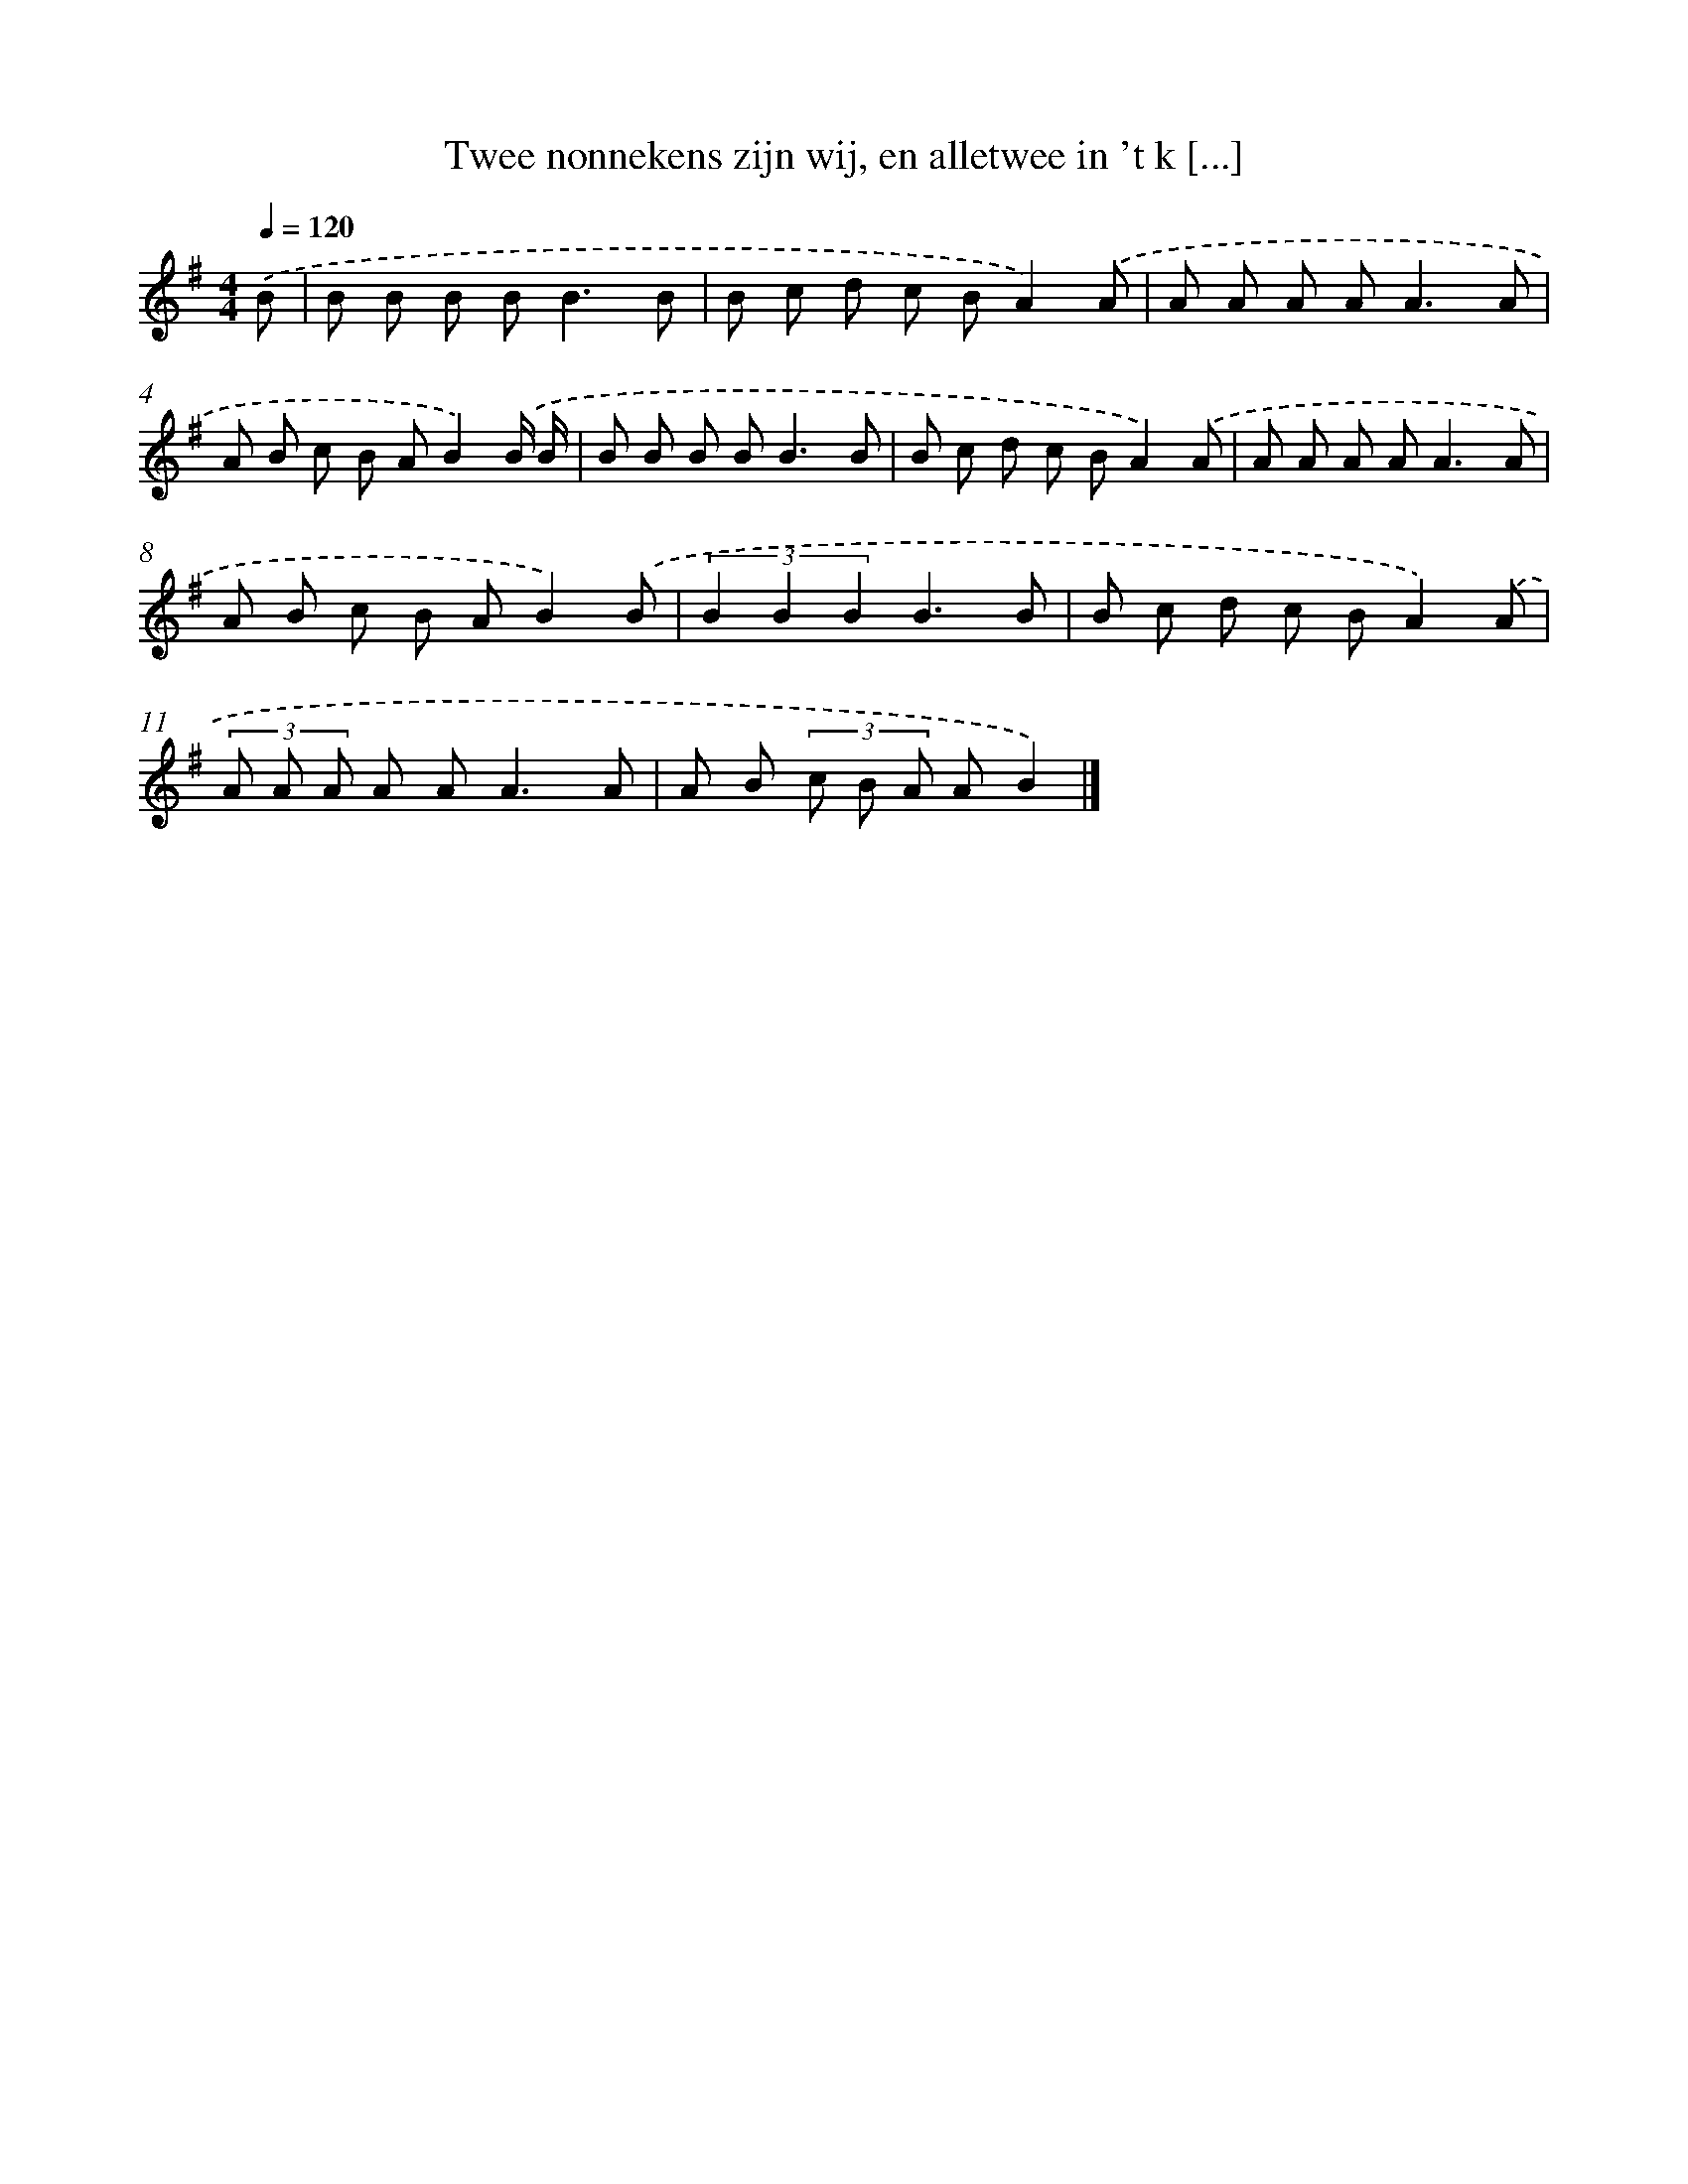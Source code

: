 X: 4083
T: Twee nonnekens zijn wij, en alletwee in 't k [...]
%%abc-version 2.0
%%abcx-abcm2ps-target-version 5.9.1 (29 Sep 2008)
%%abc-creator hum2abc beta
%%abcx-conversion-date 2018/11/01 14:36:06
%%humdrum-veritas 3698525071
%%humdrum-veritas-data 601940174
%%continueall 1
%%barnumbers 0
L: 1/8
M: 4/4
Q: 1/4=120
K: G clef=treble
.('B [I:setbarnb 1]|
B B B B2<B2B |
B c d c BA2).('A |
A A A A2<A2A |
A B c B AB2).('B/ B/ |
B B B B2<B2B |
B c d c BA2).('A |
A A A A2<A2A |
A B c B AB2).('B |
(3B2 B2 B2B3B |
B c d c BA2).('A |
(3A A A A A2<A2A |
A B (3c B A AB2) |]
